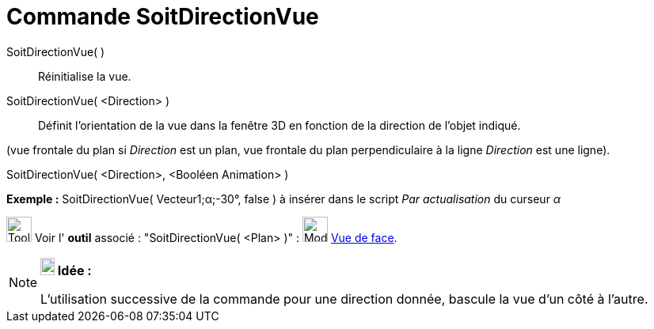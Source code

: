 = Commande SoitDirectionVue
:page-en: commands/SetViewDirection
ifdef::env-github[:imagesdir: /fr/modules/ROOT/assets/images]

SoitDirectionVue( )::
  Réinitialise la vue.

SoitDirectionVue( <Direction> )::
  Définit l'orientation de la vue dans la fenêtre 3D en fonction de la direction de l'objet indiqué.

(vue frontale du plan si _Direction_ est un plan, vue frontale du plan perpendiculaire à la ligne _Direction_ est une
ligne).

SoitDirectionVue( <Direction>, <Booléen Animation> )::

[EXAMPLE]
====

*Exemple :* SoitDirectionVue( Vecteur((1;α;-30°)), false ) à insérer dans le script _Par actualisation_ du curseur _α_

====

image:Tool_tool.png[Tool tool.png,width=32,height=32] Voir l' *outil* associé : "SoitDirectionVue( <Plan> )" :
image:Mode_viewinfrontof.png[Mode viewinfrontof.png,width=32,height=32] xref:/tools/Vue_de_face.adoc[Vue de face].

[NOTE]
====

*image:18px-Bulbgraph.png[Note,title="Note",width=18,height=22] Idée :*

L'utilisation successive de la commande pour une direction donnée, bascule la vue d'un côté à l'autre.

====
